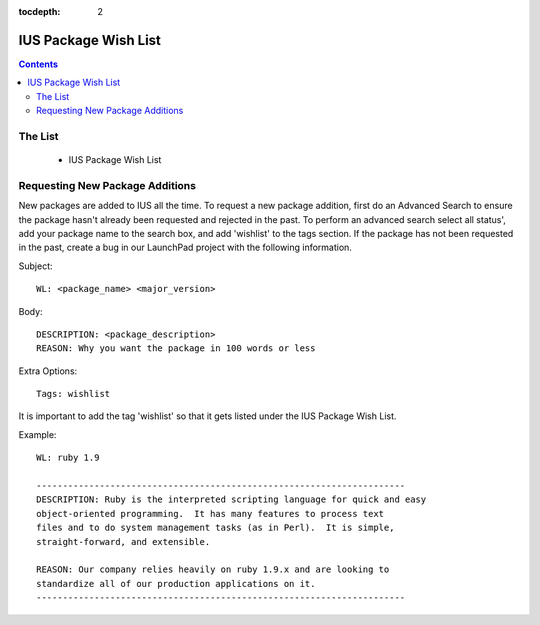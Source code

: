 :tocdepth: 2

=====================
IUS Package Wish List
=====================

.. contents::
    :backlinks: none
    
The List
========

 * IUS Package Wish List

Requesting New Package Additions
================================

New packages are added to IUS all the time. To request a new package addition,
first do an Advanced Search to ensure the package hasn't already been requested
and rejected in the past. To perform an advanced search select all status', add
your package name to the search box, and add 'wishlist' to the tags section.
If the package has not been requested in the past, create a bug in our LaunchPad
project with the following information.

Subject::

    WL: <package_name> <major_version>

Body::

    DESCRIPTION: <package_description>
    REASON: Why you want the package in 100 words or less
    
Extra Options::

    Tags: wishlist

It is important to add the tag 'wishlist' so that it gets listed under the IUS
Package Wish List.

Example::

    WL: ruby 1.9

    ----------------------------------------------------------------------
    DESCRIPTION: Ruby is the interpreted scripting language for quick and easy
    object-oriented programming.  It has many features to process text
    files and to do system management tasks (as in Perl).  It is simple,
    straight-forward, and extensible.
    
    REASON: Our company relies heavily on ruby 1.9.x and are looking to
    standardize all of our production applications on it.
    ----------------------------------------------------------------------